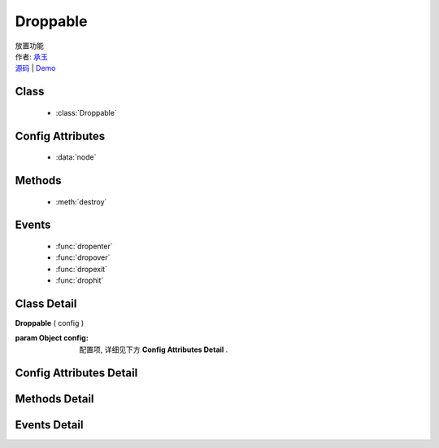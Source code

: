 ﻿.. module:: Droppable

Droppable
===============================================

|  放置功能
|  作者: `承玉 <yiminghe@gmail.com>`_
|  `源码 <https://github.com/kissyteam/kissy/tree/master/src/dd/droppable.js>`_  | `Demo <../../../demo/component/dd/droppable.html>`_

.. versionadded:: 1.2


Class
-----------------------------------------------

  * :class:`Droppable`

  
Config Attributes
-----------------------------------------------
  
  * :data:`node`
  
 
Methods
-----------------------------------------------

  * :meth:`destroy`

  
Events
-----------------------------------------------

  * :func:`dropenter`
  * :func:`dropover`
  * :func:`dropexit`
  * :func:`drophit`


Class Detail
-----------------------------------------------

.. class:: Droppable
    
    | **Droppable** ( config )
    
    :param Object config: 配置项, 详细见下方 **Config Attributes Detail** .

    
Config Attributes Detail
-----------------------------------------------

.. data:: node

    {String | HTMLElement} - 可与拖动对象交互的节点。。

    
Methods Detail
-----------------------------------------------

.. method:: destroy
    
    | **destroy** ()
    | 销毁可放对象实例，清除绑定事件。   

    
Events Detail
-----------------------------------------------

.. function:: dropenter

    | **dropenter** ( ev )
    | 当一个 :mod:`Draggable` 对象根据其 :data:`Draggable.mode` 配置达到和当前 Droppable 实例交互条件时触发。
    | 一般即鼠标进入当前 Droppable 对象代表节点的区域，可简单理解成 mouseenter。
    
    :param Object ev.drag: 当前交互的 Draggable 对象。
    :param Object ev.drop: 自身, 当前Droppable对象。

.. function:: dropover 

    | **dropover** ( ev )
    | 当一个 :mod:`Draggable` 在当前 Droppable 实例上移动时触发，可简单理解成 mouseover。
    
    :param Object ev.drag: 当前交互的 Draggable 对象。
    :param Object ev.drop: 自身, 当前Droppable对象。

.. function:: dropexit

    | **dropexit** ( ev )
    | 当一个 :mod:`Draggable` 离开当前 Droppable 实例时触发，可简单理解成 mouseleave。
    
    :param Object ev.drag: 当前交互的 Draggable 对象。
    :param Object ev.drop: 自身, 当前Droppable对象。

.. function:: drophit

    | **drophit** ( ev )
    | 当一个 :mod:`Draggable` 被放置在当前 Droppable 实例时触发。
    
    :param Object ev.drag: 当前交互的 Draggable 对象。
    :param Object ev.drop: 自身, 当前Droppable对象。
